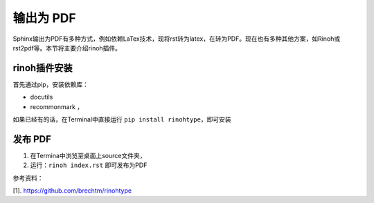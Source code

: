 ==================
输出为 PDF
==================

Sphinx输出为PDF有多种方式，例如依赖LaTex技术，现将rst转为latex，在转为PDF。现在也有多种其他方案，如Rinoh或rst2pdf等。本节将主要介绍rinoh插件。


rinoh插件安装
==================
首先通过pip，安装依赖库：

* docutils
* recommonmark ，

如果已经有的话，在Terminal中直接运行 ``pip install rinohtype``，即可安装

发布 PDF
==================
#. 在Termina中浏览至桌面上source文件夹，
#. 运行：``rinoh index.rst`` 即可发布为PDF


参考资料：

[1]. https://github.com/brechtm/rinohtype